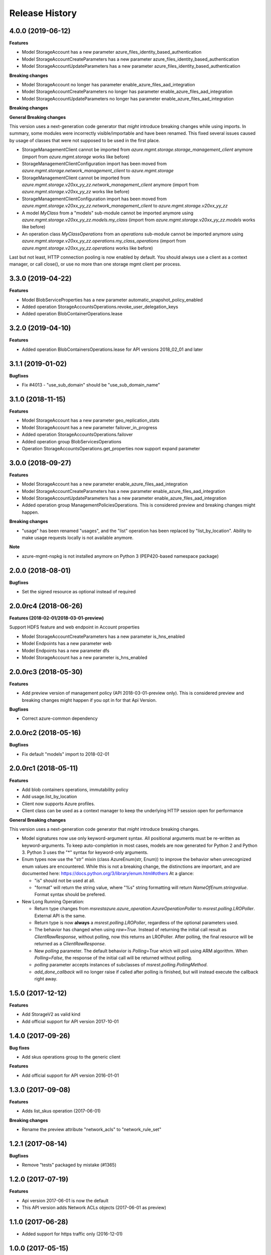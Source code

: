 .. :changelog:

Release History
===============

4.0.0 (2019-06-12)
++++++++++++++++++

**Features**

- Model StorageAccount has a new parameter azure_files_identity_based_authentication
- Model StorageAccountCreateParameters has a new parameter azure_files_identity_based_authentication
- Model StorageAccountUpdateParameters has a new parameter azure_files_identity_based_authentication

**Breaking changes**

- Model StorageAccount no longer has parameter enable_azure_files_aad_integration
- Model StorageAccountCreateParameters no longer has parameter enable_azure_files_aad_integration
- Model StorageAccountUpdateParameters no longer has parameter enable_azure_files_aad_integration

**Breaking changes**

**General Breaking changes**

This version uses a next-generation code generator that *might* introduce breaking changes while using imports.
In summary, some modules were incorrectly visible/importable and have been renamed. This fixed several issues caused by usage of classes that were not supposed to be used in the first place.

- StorageManagementClient cannot be imported from `azure.mgmt.storage.storage_management_client` anymore (import from `azure.mgmt.storage` works like before)
- StorageManagementClientConfiguration import has been moved from `azure.mgmt.storage.network_management_client` to `azure.mgmt.storage`
- StorageManagementClient cannot be imported from `azure.mgmt.storage.v20xx_yy_zz.network_management_client` anymore (import from `azure.mgmt.storage.v20xx_yy_zz` works like before)
- StorageManagementClientConfiguration import has been moved from `azure.mgmt.storage.v20xx_yy_zz.network_management_client` to `azure.mgmt.storage.v20xx_yy_zz`
- A model `MyClass` from a "models" sub-module cannot be imported anymore using `azure.mgmt.storage.v20xx_yy_zz.models.my_class` (import from `azure.mgmt.storage.v20xx_yy_zz.models` works like before)
- An operation class `MyClassOperations` from an `operations` sub-module cannot be imported anymore using `azure.mgmt.storage.v20xx_yy_zz.operations.my_class_operations` (import from `azure.mgmt.storage.v20xx_yy_zz.operations` works like before)

Last but not least, HTTP connection pooling is now enabled by default. You should always use a client as a context manager, or call close(), or use no more than one storage mgmt client per process.


3.3.0 (2019-04-22)
++++++++++++++++++

**Features**

- Model BlobServiceProperties has a new parameter automatic_snapshot_policy_enabled
- Added operation StorageAccountsOperations.revoke_user_delegation_keys
- Added operation BlobContainerOperations.lease

3.2.0 (2019-04-10)
++++++++++++++++++

**Features**

- Added operation BlobContainersOperations.lease for API versions 2018_02_01 and later

3.1.1 (2019-01-02)
++++++++++++++++++

**Bugfixes**

- Fix #4013 - "use_sub_domain" should be "use_sub_domain_name"

3.1.0 (2018-11-15)
++++++++++++++++++

**Features**

- Model StorageAccount has a new parameter geo_replication_stats
- Model StorageAccount has a new parameter failover_in_progress
- Added operation StorageAccountsOperations.failover
- Added operation group BlobServicesOperations
- Operation StorageAccountsOperations.get_properties now support expand parameter

3.0.0 (2018-09-27)
++++++++++++++++++

**Features**

- Model StorageAccount has a new parameter enable_azure_files_aad_integration
- Model StorageAccountCreateParameters has a new parameter enable_azure_files_aad_integration
- Model StorageAccountUpdateParameters has a new parameter enable_azure_files_aad_integration
- Added operation group ManagementPoliciesOperations. This is considered preview and breaking changes might happen.

**Breaking changes**

- "usage" has been renamed "usages", and the "list" operation has been replaced by "list_by_location".
  Ability to make usage requests locally is not available anymore.

**Note**

- azure-mgmt-nspkg is not installed anymore on Python 3 (PEP420-based namespace package)


2.0.0 (2018-08-01)
++++++++++++++++++

**Bugfixes**

- Set the signed resource as optional instead of required

2.0.0rc4 (2018-06-26)
+++++++++++++++++++++

**Features (2018-02-01/2018-03-01-preview)**

Support HDFS feature and web endpoint in Account properties

- Model StorageAccountCreateParameters has a new parameter is_hns_enabled
- Model Endpoints has a new parameter web
- Model Endpoints has a new parameter dfs
- Model StorageAccount has a new parameter is_hns_enabled

2.0.0rc3 (2018-05-30)
+++++++++++++++++++++

**Features**

- Add preview version of management policy (API 2018-03-01-preview only). This is considered preview and breaking changes might happen
  if you opt in for that Api Version.

**Bugfixes**

- Correct azure-common dependency

2.0.0rc2 (2018-05-16)
+++++++++++++++++++++

**Bugfixes**

- Fix default "models" import to 2018-02-01

2.0.0rc1 (2018-05-11)
+++++++++++++++++++++

**Features**

- Add blob containers operations, immutability policy
- Add usage.list_by_location
- Client now supports Azure profiles.
- Client class can be used as a context manager to keep the underlying HTTP session open for performance

**General Breaking changes**

This version uses a next-generation code generator that *might* introduce breaking changes.

- Model signatures now use only keyword-argument syntax. All positional arguments must be re-written as keyword-arguments.
  To keep auto-completion in most cases, models are now generated for Python 2 and Python 3. Python 3 uses the "*" syntax for keyword-only arguments.
- Enum types now use the "str" mixin (class AzureEnum(str, Enum)) to improve the behavior when unrecognized enum values are encountered.
  While this is not a breaking change, the distinctions are important, and are documented here:
  https://docs.python.org/3/library/enum.html#others
  At a glance:

  - "is" should not be used at all.
  - "format" will return the string value, where "%s" string formatting will return `NameOfEnum.stringvalue`. Format syntax should be prefered.

- New Long Running Operation:

  - Return type changes from `msrestazure.azure_operation.AzureOperationPoller` to `msrest.polling.LROPoller`. External API is the same.
  - Return type is now **always** a `msrest.polling.LROPoller`, regardless of the optional parameters used.
  - The behavior has changed when using `raw=True`. Instead of returning the initial call result as `ClientRawResponse`,
    without polling, now this returns an LROPoller. After polling, the final resource will be returned as a `ClientRawResponse`.
  - New `polling` parameter. The default behavior is `Polling=True` which will poll using ARM algorithm. When `Polling=False`,
    the response of the initial call will be returned without polling.
  - `polling` parameter accepts instances of subclasses of `msrest.polling.PollingMethod`.
  - `add_done_callback` will no longer raise if called after polling is finished, but will instead execute the callback right away.


1.5.0 (2017-12-12)
++++++++++++++++++

**Features**

- Add StorageV2 as valid kind
- Add official support for API version 2017-10-01

1.4.0 (2017-09-26)
++++++++++++++++++

**Bug fixes**

- Add skus operations group to the generic client

**Features**

- Add official support for API version 2016-01-01

1.3.0 (2017-09-08)
++++++++++++++++++

**Features**

- Adds list_skus operation (2017-06-01)

**Breaking changes**

- Rename the preview attribute "network_acls" to "network_rule_set"

1.2.1 (2017-08-14)
++++++++++++++++++

**Bugfixes**

- Remove "tests" packaged by mistake (#1365)

1.2.0 (2017-07-19)
++++++++++++++++++

**Features**

- Api version 2017-06-01 is now the default
- This API version adds Network ACLs objects (2017-06-01 as preview)

1.1.0 (2017-06-28)
++++++++++++++++++

- Added support for https traffic only (2016-12-01)

1.0.0 (2017-05-15)
++++++++++++++++++

- Tag 1.0.0rc1 as stable (same content)

1.0.0rc1 (2017-04-11)
+++++++++++++++++++++

**Features**

To help customers with sovereign clouds (not general Azure),
this version has official multi ApiVersion support for 2015-06-15 and 2016-12-01

0.31.0 (2017-01-19)
+++++++++++++++++++

* New `list_account_sas` operation
* New `list_service_sas` operation
* Name syntax are now checked before RestAPI call, not the server (exception changed)

Based on API version 2016-12-01.

0.30.0 (2016-11-14)
+++++++++++++++++++

* Initial release. Based on API version 2016-01-01
  Note that this is the same content as 0.30.0rc6, committed as 0.30.0.

0.20.0 (2015-08-31)
+++++++++++++++++++

* Initial preview release. Based on API version 2015-05-01-preview.
